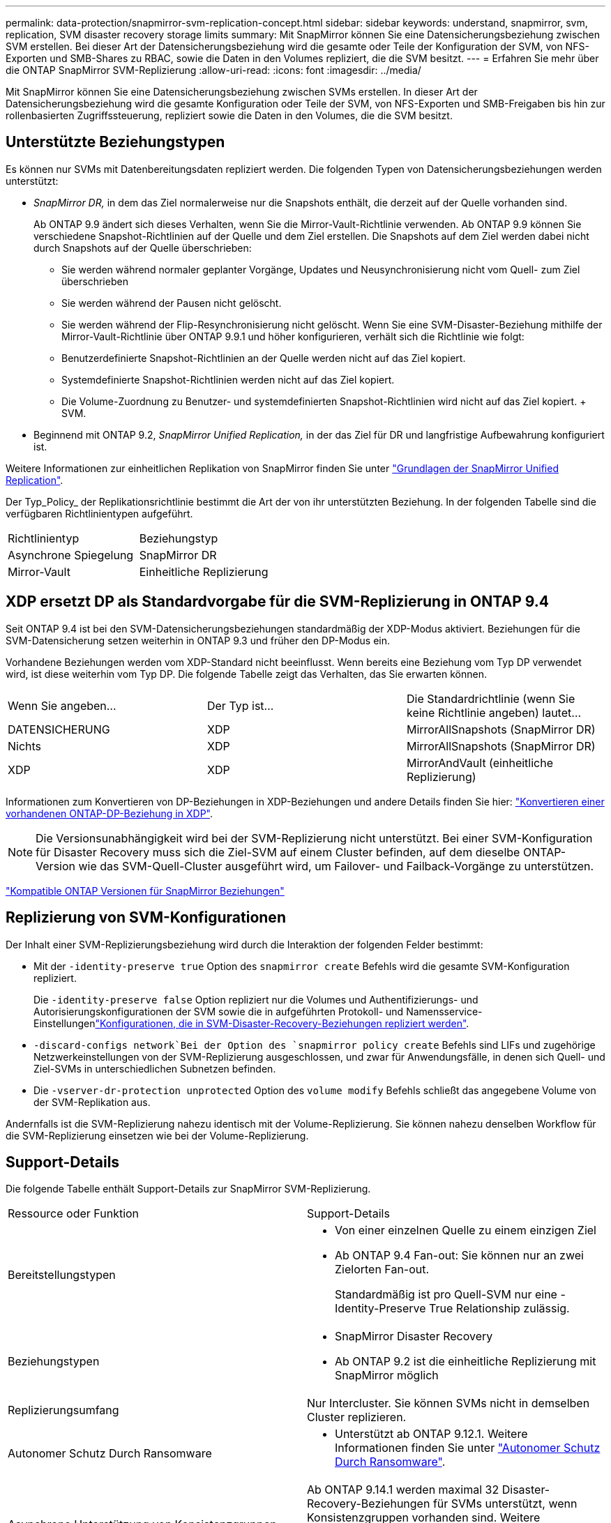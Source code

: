 ---
permalink: data-protection/snapmirror-svm-replication-concept.html 
sidebar: sidebar 
keywords: understand, snapmirror, svm, replication, SVM disaster recovery storage limits 
summary: Mit SnapMirror können Sie eine Datensicherungsbeziehung zwischen SVM erstellen. Bei dieser Art der Datensicherungsbeziehung wird die gesamte oder Teile der Konfiguration der SVM, von NFS-Exporten und SMB-Shares zu RBAC, sowie die Daten in den Volumes repliziert, die die SVM besitzt. 
---
= Erfahren Sie mehr über die ONTAP SnapMirror SVM-Replizierung
:allow-uri-read: 
:icons: font
:imagesdir: ../media/


[role="lead"]
Mit SnapMirror können Sie eine Datensicherungsbeziehung zwischen SVMs erstellen. In dieser Art der Datensicherungsbeziehung wird die gesamte Konfiguration oder Teile der SVM, von NFS-Exporten und SMB-Freigaben bis hin zur rollenbasierten Zugriffssteuerung, repliziert sowie die Daten in den Volumes, die die SVM besitzt.



== Unterstützte Beziehungstypen

Es können nur SVMs mit Datenbereitungsdaten repliziert werden. Die folgenden Typen von Datensicherungsbeziehungen werden unterstützt:

* _SnapMirror DR,_ in dem das Ziel normalerweise nur die Snapshots enthält, die derzeit auf der Quelle vorhanden sind.
+
Ab ONTAP 9.9 ändert sich dieses Verhalten, wenn Sie die Mirror-Vault-Richtlinie verwenden. Ab ONTAP 9.9 können Sie verschiedene Snapshot-Richtlinien auf der Quelle und dem Ziel erstellen. Die Snapshots auf dem Ziel werden dabei nicht durch Snapshots auf der Quelle überschrieben:

+
** Sie werden während normaler geplanter Vorgänge, Updates und Neusynchronisierung nicht vom Quell- zum Ziel überschrieben
** Sie werden während der Pausen nicht gelöscht.
** Sie werden während der Flip-Resynchronisierung nicht gelöscht. Wenn Sie eine SVM-Disaster-Beziehung mithilfe der Mirror-Vault-Richtlinie über ONTAP 9.9.1 und höher konfigurieren, verhält sich die Richtlinie wie folgt:
** Benutzerdefinierte Snapshot-Richtlinien an der Quelle werden nicht auf das Ziel kopiert.
** Systemdefinierte Snapshot-Richtlinien werden nicht auf das Ziel kopiert.
** Die Volume-Zuordnung zu Benutzer- und systemdefinierten Snapshot-Richtlinien wird nicht auf das Ziel kopiert. + SVM.


* Beginnend mit ONTAP 9.2, _SnapMirror Unified Replication,_ in der das Ziel für DR und langfristige Aufbewahrung konfiguriert ist.


Weitere Informationen zur einheitlichen Replikation von SnapMirror finden Sie unter link:snapmirror-unified-replication-concept.html["Grundlagen der SnapMirror Unified Replication"].

Der Typ_Policy_ der Replikationsrichtlinie bestimmt die Art der von ihr unterstützten Beziehung. In der folgenden Tabelle sind die verfügbaren Richtlinientypen aufgeführt.

[cols="2*"]
|===


| Richtlinientyp | Beziehungstyp 


 a| 
Asynchrone Spiegelung
 a| 
SnapMirror DR



 a| 
Mirror-Vault
 a| 
Einheitliche Replizierung

|===


== XDP ersetzt DP als Standardvorgabe für die SVM-Replizierung in ONTAP 9.4

Seit ONTAP 9.4 ist bei den SVM-Datensicherungsbeziehungen standardmäßig der XDP-Modus aktiviert. Beziehungen für die SVM-Datensicherung setzen weiterhin in ONTAP 9.3 und früher den DP-Modus ein.

Vorhandene Beziehungen werden vom XDP-Standard nicht beeinflusst. Wenn bereits eine Beziehung vom Typ DP verwendet wird, ist diese weiterhin vom Typ DP. Die folgende Tabelle zeigt das Verhalten, das Sie erwarten können.

[cols="3*"]
|===


| Wenn Sie angeben... | Der Typ ist... | Die Standardrichtlinie (wenn Sie keine Richtlinie angeben) lautet... 


 a| 
DATENSICHERUNG
 a| 
XDP
 a| 
MirrorAllSnapshots (SnapMirror DR)



 a| 
Nichts
 a| 
XDP
 a| 
MirrorAllSnapshots (SnapMirror DR)



 a| 
XDP
 a| 
XDP
 a| 
MirrorAndVault (einheitliche Replizierung)

|===
Informationen zum Konvertieren von DP-Beziehungen in XDP-Beziehungen und andere Details finden Sie hier: link:convert-snapmirror-version-flexible-task.html["Konvertieren einer vorhandenen ONTAP-DP-Beziehung in XDP"].

[NOTE]
====
Die Versionsunabhängigkeit wird bei der SVM-Replizierung nicht unterstützt. Bei einer SVM-Konfiguration für Disaster Recovery muss sich die Ziel-SVM auf einem Cluster befinden, auf dem dieselbe ONTAP-Version wie das SVM-Quell-Cluster ausgeführt wird, um Failover- und Failback-Vorgänge zu unterstützen.

====
link:compatible-ontap-versions-snapmirror-concept.html["Kompatible ONTAP Versionen für SnapMirror Beziehungen"]



== Replizierung von SVM-Konfigurationen

Der Inhalt einer SVM-Replizierungsbeziehung wird durch die Interaktion der folgenden Felder bestimmt:

* Mit der `-identity-preserve true` Option des `snapmirror create` Befehls wird die gesamte SVM-Konfiguration repliziert.
+
Die `-identity-preserve false` Option repliziert nur die Volumes und Authentifizierungs- und Autorisierungskonfigurationen der SVM sowie die in aufgeführten Protokoll- und Namensservice-Einstellungenlink:snapmirror-svm-replication-concept.html#configurations-replicated-in-svm-disaster-recovery-relationships["Konfigurationen, die in SVM-Disaster-Recovery-Beziehungen repliziert werden"].

*  `-discard-configs network`Bei der Option des `snapmirror policy create` Befehls sind LIFs und zugehörige Netzwerkeinstellungen von der SVM-Replizierung ausgeschlossen, und zwar für Anwendungsfälle, in denen sich Quell- und Ziel-SVMs in unterschiedlichen Subnetzen befinden.
* Die `-vserver-dr-protection unprotected` Option des `volume modify` Befehls schließt das angegebene Volume von der SVM-Replikation aus.


Andernfalls ist die SVM-Replizierung nahezu identisch mit der Volume-Replizierung. Sie können nahezu denselben Workflow für die SVM-Replizierung einsetzen wie bei der Volume-Replizierung.



== Support-Details

Die folgende Tabelle enthält Support-Details zur SnapMirror SVM-Replizierung.

[cols="2*"]
|===


| Ressource oder Funktion | Support-Details 


 a| 
Bereitstellungstypen
 a| 
* Von einer einzelnen Quelle zu einem einzigen Ziel
* Ab ONTAP 9.4 Fan-out: Sie können nur an zwei Zielorten Fan-out.
+
Standardmäßig ist pro Quell-SVM nur eine -Identity-Preserve True Relationship zulässig.





 a| 
Beziehungstypen
 a| 
* SnapMirror Disaster Recovery
* Ab ONTAP 9.2 ist die einheitliche Replizierung mit SnapMirror möglich




 a| 
Replizierungsumfang
 a| 
Nur Intercluster. Sie können SVMs nicht in demselben Cluster replizieren.



 a| 
Autonomer Schutz Durch Ransomware
 a| 
* Unterstützt ab ONTAP 9.12.1. Weitere Informationen finden Sie unter link:../anti-ransomware/index.html["Autonomer Schutz Durch Ransomware"].




 a| 
Asynchrone Unterstützung von Konsistenzgruppen
 a| 
Ab ONTAP 9.14.1 werden maximal 32 Disaster-Recovery-Beziehungen für SVMs unterstützt, wenn Konsistenzgruppen vorhanden sind. Weitere Informationen finden Sie unter link:../consistency-groups/protect-task.html["Sichern einer Konsistenzgruppe"] und link:../consistency-groups/limits.html["Einschränkungen für Konsistenzgruppen"] .



 a| 
FabricPool
 a| 
Ab ONTAP 9.6 wird die SnapMirror SVM-Replizierung mit FabricPool unterstützt. In einer SVM-DR-Beziehung müssen Quell- und Ziel-Volumes keine FabricPool-Aggregate verwenden, sondern sie müssen dieselbe Tiering-Richtlinie verwenden.

Ab ONTAP 9.12.1 wird die SnapMirror SVM Replizierung mit gemeinsamen FabricPool und FlexGroup Volumes unterstützt. Vor 9.12.1 konnten zwei dieser Funktionen miteinander kombiniert werden, aber nicht alle drei.



 a| 
MetroCluster
 a| 
Ab ONTAP 9.11.1 können beide Seiten der Disaster-Recovery-Beziehung einer SVM innerhalb einer MetroCluster Konfiguration als Quelle für zusätzliche SVM-Disaster-Recovery-Konfigurationen fungieren.

Ab ONTAP 9.5 wird die SnapMirror SVM-Replizierung auf MetroCluster Konfigurationen unterstützt.

* Bei älteren Versionen als ONTAP 9.10.X kann eine MetroCluster-Konfiguration nicht Ziel einer SVM-Disaster-Recovery-Beziehung sein.
* In Versionen ab ONTAP 9.10.1 kann eine MetroCluster-Konfiguration lediglich zu Migrationszwecken als Ziel einer SVM-Disaster-Recovery-Beziehung dienen. Zudem muss sie alle in beschriebenen Anforderungen erfüllen https://www.netapp.com/pdf.html?item=/media/83785-tr-4966.pdf["TR-4966: Migration einer SVM in eine MetroCluster Lösung"^].
* Nur eine aktive SVM innerhalb einer MetroCluster-Konfiguration kann als Quelle einer SVM Disaster-Recovery-Beziehung verwendet werden.
+
Eine Quelle kann eine synchrone Quell-SVM vor der Umschaltung oder eine synchrone Ziel-SVM nach der Umschaltung sein.

* Wenn eine MetroCluster-Konfiguration sich in einem stabilen Zustand befindet, kann die MetroCluster SVM, die synchrone Ziel-SVM, nicht als Quelle für eine SVM Disaster-Recovery-Beziehung dienen, da die Volumes nicht online sind.
* Wenn die SVM für die synchrone Quelle die Quelle der SVM für die Disaster-Recovery-Beziehung ist, werden die SVM für die Quell-Disaster-Recovery-Beziehung zum MetroCluster-Partner repliziert.
* Während der Umschaltungs- und Switchback-Prozesse schlägt die Replizierung auf das Disaster-Recovery-Ziel der SVM möglicherweise fehl.
+
Nach Abschluss des Switchover- oder Switchback-Prozesses werden jedoch die nächsten geplanten Aktualisierungen für die SVM-Disaster Recovery erfolgreich durchgeführt.





 a| 
Konsistenzgruppe
 a| 
Unterstützt ab ONTAP 9.14.1. Weitere Informationen finden Sie unter xref:../consistency-groups/protect-task.html[Sichern einer Konsistenzgruppe].



 a| 
ONTAP S3
 a| 
Nicht unterstützt durch SVM Disaster Recovery.



 a| 
SnapMirror Synchronous
 a| 
Nicht unterstützt durch SVM Disaster Recovery.



 a| 
Versionsunabhängigkeit
 a| 
Nicht unterstützt.



 a| 
Volume-Verschlüsselung
 a| 
* Verschlüsselte Volumes auf der Quelle werden auf dem Ziel verschlüsselt.
* Onboard Key Manager oder KMIP-Server müssen auf dem Ziel konfiguriert sein.
* Neue Verschlüsselungsschlüssel werden am Zielspeicherort generiert.
* Wenn das Ziel keinen Knoten enthält, der Volume .Encryption unterstützt, ist die Replikation erfolgreich, aber die Ziel-Volumes sind nicht verschlüsselt.


|===


== Konfigurationen, die in SVM-Disaster-Recovery-Beziehungen repliziert werden

Die folgende Tabelle zeigt das Zusammenspiel zwischen der `snapmirror create -identity-preserve` Option und der `snapmirror policy create -discard-configs network` Option:

[cols="5*"]
|===


2+| Konfiguration repliziert 2+| `*‑identity‑preserve true*` | `*‑identity‑preserve false*` 


|  |  | *Richtlinie ohne `-discard-configs network` Satz* | *Richtlinie mit `-discard-configs network` Set* |  


 a| 
Netzwerk
 a| 
NAS-LIFs
 a| 
Ja.
 a| 
Nein
 a| 
Nein



 a| 
LIF-Kerberos-Konfiguration
 a| 
Ja.
 a| 
Nein
 a| 
Nein



 a| 
SAN LIFs
 a| 
Nein
 a| 
Nein
 a| 
Nein



 a| 
Firewallrichtlinien
 a| 
Ja.
 a| 
Ja.
 a| 
Nein



 a| 
Service-Richtlinien
 a| 
Ja.
 a| 
Ja.
 a| 
Nein



 a| 
Routen
 a| 
Ja.
 a| 
Nein
 a| 
Nein



 a| 
Broadcast-Domäne
 a| 
Nein
 a| 
Nein
 a| 
Nein



 a| 
Subnetz
 a| 
Nein
 a| 
Nein
 a| 
Nein



 a| 
IP-Bereich
 a| 
Nein
 a| 
Nein
 a| 
Nein



 a| 
SMB
 a| 
SMB-Server
 a| 
Ja.
 a| 
Ja.
 a| 
Nein



 a| 
Lokale Gruppen und lokaler Benutzer
 a| 
Ja.
 a| 
Ja.
 a| 
Ja.



 a| 
Berechtigung
 a| 
Ja.
 a| 
Ja.
 a| 
Ja.



 a| 
Schattenkopie
 a| 
Ja.
 a| 
Ja.
 a| 
Ja.



 a| 
BranchCache
 a| 
Ja.
 a| 
Ja.
 a| 
Ja.



 a| 
Serveroptionen
 a| 
Ja.
 a| 
Ja.
 a| 
Ja.



 a| 
Serversicherheit
 a| 
Ja.
 a| 
Ja.
 a| 
Nein



 a| 
Home Directory damit füllt
 a| 
Ja.
 a| 
Ja.
 a| 
Ja.



 a| 
Symbolischer Link
 a| 
Ja.
 a| 
Ja.
 a| 
Ja.



 a| 
FPolicy, Fsicherheitsrichtlinie und Fsicherheitsrichtlinien NTFS
 a| 
Ja.
 a| 
Ja.
 a| 
Ja.



 a| 
Namenszuweisung und Gruppenzuordnung
 a| 
Ja.
 a| 
Ja.
 a| 
Ja.



 a| 
Audit-Informationen
 a| 
Ja.
 a| 
Ja.
 a| 
Ja.



 a| 
NFS
 a| 
Exportrichtlinien
 a| 
Ja.
 a| 
Ja.
 a| 
Nein



 a| 
Exportrichtlinien
 a| 
Ja.
 a| 
Ja.
 a| 
Nein



 a| 
NFS-Server
 a| 
Ja.
 a| 
Ja.
 a| 
Nein



 a| 
RBAC
 a| 
Sicherheitszertifikate
 a| 
Ja.
 a| 
Ja.
 a| 
Nein



 a| 
Benutzer anmelden, öffentlichen Schlüssel, Rolle und Rollenkonfiguration
 a| 
Ja.
 a| 
Ja.
 a| 
Ja.



 a| 
SSL
 a| 
Ja.
 a| 
Ja.
 a| 
Nein



 a| 
Name Services
 a| 
DNS- und DNS-Hosts
 a| 
Ja.
 a| 
Ja.
 a| 
Nein



 a| 
UNIX-Benutzer und UNIX-Gruppe
 a| 
Ja.
 a| 
Ja.
 a| 
Ja.



 a| 
Kerberos-Bereich und Kerberos-Keyblockes
 a| 
Ja.
 a| 
Ja.
 a| 
Nein



 a| 
LDAP- und LDAP-Client
 a| 
Ja.
 a| 
Ja.
 a| 
Nein



 a| 
Netzgruppe
 a| 
Ja.
 a| 
Ja.
 a| 
Nein



 a| 
NIS
 a| 
Ja.
 a| 
Ja.
 a| 
Nein



 a| 
Web- und Webzugriff
 a| 
Ja.
 a| 
Ja.
 a| 
Nein



 a| 
Datenmenge
 a| 
Objekt
 a| 
Ja.
 a| 
Ja.
 a| 
Ja.



 a| 
Snapshots und Snapshot-Richtlinie
 a| 
Ja.
 a| 
Ja.
 a| 
Ja.



 a| 
Richtlinie für automatisches Löschen
 a| 
Nein
 a| 
Nein
 a| 
Nein



 a| 
Effizienzrichtlinie
 a| 
Ja.
 a| 
Ja.
 a| 
Ja.



 a| 
Kontingentrichtlinie und Kontingentrichtlinie
 a| 
Ja.
 a| 
Ja.
 a| 
Ja.



 a| 
Wiederherstellungswarteschlange
 a| 
Ja.
 a| 
Ja.
 a| 
Ja.



 a| 
Root-Volume
 a| 
Namespace
 a| 
Ja.
 a| 
Ja.
 a| 
Ja.



 a| 
Benutzerdaten
 a| 
Nein
 a| 
Nein
 a| 
Nein



 a| 
Qtrees
 a| 
Nein
 a| 
Nein
 a| 
Nein



 a| 
Kontingente
 a| 
Nein
 a| 
Nein
 a| 
Nein



 a| 
QoS auf Dateiebene
 a| 
Nein
 a| 
Nein
 a| 
Nein



 a| 
Attribute: Zustand des Root-Volumes, der Platzgarantie, der Größe, der Autosize und der Gesamtzahl der Dateien
 a| 
Nein
 a| 
Nein
 a| 
Nein



 a| 
Storage-QoS
 a| 
QoS-Richtliniengruppe
 a| 
Ja.
 a| 
Ja.
 a| 
Ja.



 a| 
Fibre Channel (FC)
 a| 
Nein
 a| 
Nein
 a| 
Nein



 a| 
ISCSI
 a| 
Nein
 a| 
Nein
 a| 
Nein



 a| 
LUNs
 a| 
Objekt
 a| 
Ja.
 a| 
Ja.
 a| 
Ja.



 a| 
igroups
 a| 
Nein
 a| 
Nein
 a| 
Nein



 a| 
Portsätze
 a| 
Nein
 a| 
Nein
 a| 
Nein



 a| 
Seriennummern
 a| 
Nein
 a| 
Nein
 a| 
Nein



 a| 
SNMP
 a| 
v3-Benutzer
 a| 
Ja.
 a| 
Ja.
 a| 
Nein

|===


== Grenzen des SVM Disaster Recovery Storage

Die folgende Tabelle zeigt die empfohlene maximale Anzahl an Volumes und SVM-Disaster-Recovery-Beziehungen, die pro Storage-Objekt unterstützt werden. Grenzen sollten häufig plattformabhängig sein. Weitere link:https://hwu.netapp.com/["Hardware Universe"^]Informationen zu den Einschränkungen für Ihre spezifische Konfiguration finden Sie im.

[cols="2*"]
|===


| Storage Objekt | Grenze 


 a| 
SVM
 a| 
300 flexible Volumes



 a| 
HA-Paar
 a| 
1,000 Flexible Volumes



 a| 
Cluster
 a| 
128 SVM-Disaster-Beziehungen

|===